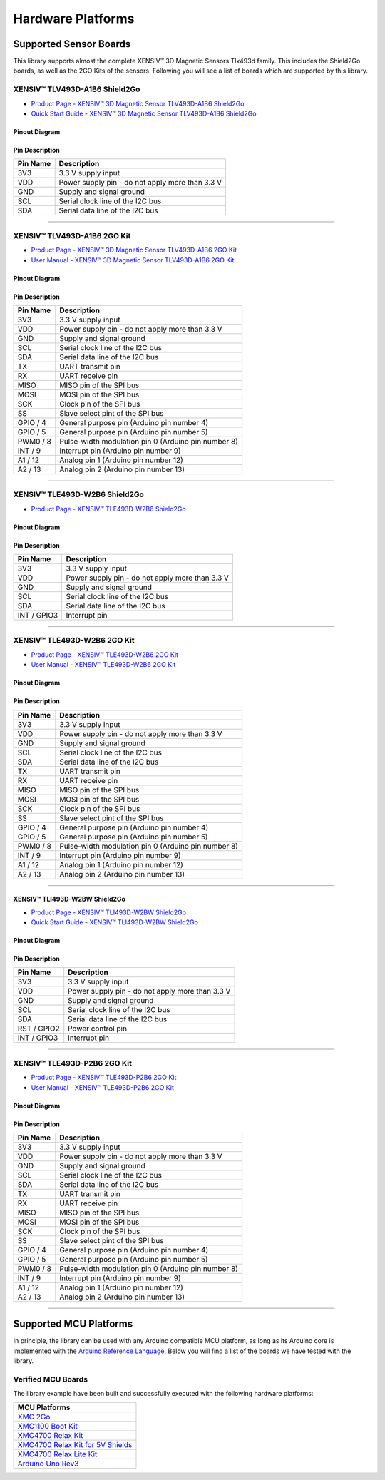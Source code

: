 .. _hw-platforms:

Hardware Platforms
==================

Supported Sensor Boards
-----------------------

This library supports almost the complete XENSIV™ 3D Magnetic Sensors Tlx493d family. This includes the Shield2Go boards, as well as the 2GO Kits of the sensors. Following you will see a list of boards which are supported by this library.

XENSIV™ TLV493D-A1B6 Shield2Go
""""""""""""""""""""""""""""""

.. image:: img/TLV493D_A1B6_2GO.jpg
    :width: 200


* `Product Page - XENSIV™ 3D Magnetic Sensor TLV493D-A1B6 Shield2Go <https://www.infineon.com/cms/en/product/evaluation-boards/s2go_3d-sense_tlv493d/>`_
* `Quick Start Guide - XENSIV™ 3D Magnetic Sensor TLV493D-A1B6 Shield2Go <https://www.infineon.com/dgdl/Infineon-TLV493D-A1B6-3DSense-Shield2Go_QS_July18-GS-v01_00-EN.pdf?fileId=5546d46264a8de7e0164c5e70a39048e>`_

Pinout Diagram
^^^^^^^^^^^^^^

.. image:: img/tlx493d-a1b6.png
  :width: 200

Pin Description
^^^^^^^^^^^^^^^
.. list-table:: 
    :header-rows: 1

    * - Pin Name
      - Description
    * - 3V3
      - 3.3 V supply input
    * - VDD
      - Power supply pin - do not apply more than 3.3 V
    * - GND
      - Supply and signal ground
    * - SCL
      - Serial clock line of the I2C bus
    * - SDA
      - Serial data line of the I2C bus

----------------------------------------------------------------------

XENSIV™ TLV493D-A1B6 2GO Kit
""""""""""""""""""""""""""""

.. image:: img/TLV493D_A1B6_MS2GO.png
    :width: 200

* `Product Page - XENSIV™ 3D Magnetic Sensor TLV493D-A1B6 2GO Kit  <https://www.infineon.com/cms/en/product/evaluation-boards/tlv493d-a1b6-ms2go/>`_
* `User Manual - XENSIV™ 3D Magnetic Sensor TLV493D-A1B6 2GO Kit <https://www.infineon.com/dgdl/Infineon-Infineon-3DMS2GO_TLv493D-A1B6-UM-v01_02-EN-UM-v01-UserManual-v01_02-EN.pdf?fileId=5546d462525dbac40152ac4ca1d318c2>`_

Pinout Diagram
^^^^^^^^^^^^^^

.. image:: img/tlx493d-a1b6-ms2go.png
    :width: 200

Pin Description
^^^^^^^^^^^^^^^

.. list-table:: 
    :header-rows: 1

    * - Pin Name
      - Description
    * - 3V3
      - 3.3 V supply input
    * - VDD
      - Power supply pin - do not apply more than 3.3 V
    * - GND
      - Supply and signal ground
    * - SCL
      - Serial clock line of the I2C bus
    * - SDA
      - Serial data line of the I2C bus
    * - TX
      - UART transmit pin
    * - RX
      - UART receive pin
    * - MISO
      - MISO pin of the SPI bus
    * - MOSI
      - MOSI pin of the SPI bus
    * - SCK
      - Clock pin of the SPI bus
    * - SS
      - Slave select pint of the SPI bus
    * - GPIO / 4
      - General purpose pin (Arduino pin number 4)
    * - GPIO / 5
      - General purpose pin (Arduino pin number 5)
    * - PWM0 / 8
      - Pulse-width modulation pin 0 (Arduino pin number 8)
    * - INT / 9
      - Interrupt pin (Arduino pin number 9)
    * - A1 / 12
      - Analog pin 1 (Arduino pin number 12)
    * - A2 / 13
      - Analog pin 2 (Arduino pin number 13)   
    
-----------------------------------------------------------------------

XENSIV™ TLE493D-W2B6 Shield2Go
""""""""""""""""""""""""""""""

.. image:: img/TLE493D_W2B6_2GO.jpg
    :width: 200

* `Product Page - XENSIV™ TLE493D-W2B6 Shield2Go <https://www.infineon.com/cms/en/product/evaluation-boards/s2go_3d_tle493dw2b6-a0/>`_

Pinout Diagram
^^^^^^^^^^^^^^

.. image:: img/tlx493d-w2b6.png
    :width: 200

Pin Description
^^^^^^^^^^^^^^^

.. list-table:: 
    :header-rows: 1

    * - Pin Name
      - Description
    * - 3V3
      - 3.3 V supply input
    * - VDD
      - Power supply pin - do not apply more than 3.3 V
    * - GND
      - Supply and signal ground
    * - SCL
      - Serial clock line of the I2C bus
    * - SDA
      - Serial data line of the I2C bus
    * - INT / GPIO3
      - Interrupt pin
       
----------------------------------------------------------------------

XENSIV™ TLE493D-W2B6 2GO Kit
""""""""""""""""""""""""""""

.. image:: img/TLV493D_A1B6_MS2GO.png
    :width: 200

* `Product Page - XENSIV™ TLE493D-W2B6 2GO Kit <https://www.infineon.com/cms/en/product/evaluation-boards/tle493d-w2b6-ms2go/>`_
* `User Manual - XENSIV™ TLE493D-W2B6 2GO Kit <https://www.infineon.com/dgdl/Infineon-Infineon-3DMS2GO_TLE493D-W2B6-UM-v01_01-EN-UserManual-v01_01-EN.pdf?fileId=5546d462636cc8fb016418342fea3f54>`_
  
Pinout Diagram
^^^^^^^^^^^^^^

.. image:: img/tlx493d-a1b6-ms2go.png
  :width: 200

Pin Description
^^^^^^^^^^^^^^^

.. list-table:: 
    :header-rows: 1

    * - Pin Name
      - Description
    * - 3V3
      - 3.3 V supply input
    * - VDD
      - Power supply pin - do not apply more than 3.3 V
    * - GND
      - Supply and signal ground
    * - SCL
      - Serial clock line of the I2C bus
    * - SDA
      - Serial data line of the I2C bus
    * - TX
      - UART transmit pin
    * - RX
      - UART receive pin
    * - MISO
      - MISO pin of the SPI bus
    * - MOSI
      - MOSI pin of the SPI bus
    * - SCK
      - Clock pin of the SPI bus
    * - SS
      - Slave select pint of the SPI bus
    * - GPIO / 4
      - General purpose pin (Arduino pin number 4)
    * - GPIO / 5
      - General purpose pin (Arduino pin number 5)
    * - PWM0 / 8
      - Pulse-width modulation pin 0 (Arduino pin number 8)
    * - INT / 9
      - Interrupt pin (Arduino pin number 9)
    * - A1 / 12
      - Analog pin 1 (Arduino pin number 12)
    * - A2 / 13
      - Analog pin 2 (Arduino pin number 13)  

----------------------------------------------------------------------

XENSIV™ TLI493D-W2BW Shield2Go
^^^^^^^^^^^^^^^^^^^^^^^^^^^^^^

.. image:: img/TLI493D_W2BW_2GO.jpg
    :width: 200

* `Product Page - XENSIV™ TLI493D-W2BW Shield2Go <https://www.infineon.com/cms/en/product/evaluation-boards/s2go_3d_tli493dw2bw-a0/>`_
* `Quick Start Guide - XENSIV™ TLI493D-W2BW Shield2Go <https://www.infineon.com/dgdl/Infineon-TLI493D-W2BW_Shield2Go-GettingStarted-v01_00-EN.pdf?fileId=5546d462737c45b9017395f019797123>`_

Pinout Diagram
^^^^^^^^^^^^^^

.. image:: img/tlx493d-w2bw.png
  :width: 200

Pin Description
^^^^^^^^^^^^^^^

.. list-table:: 
    :header-rows: 1

    * - Pin Name
      - Description
    * - 3V3
      - 3.3 V supply input
    * - VDD
      - Power supply pin - do not apply more than 3.3 V
    * - GND
      - Supply and signal ground
    * - SCL
      - Serial clock line of the I2C bus
    * - SDA
      - Serial data line of the I2C bus
    * - RST /  GPIO2
      - Power control pin
    * - INT / GPIO3
      - Interrupt pin

----------------------------------------------------------------------

XENSIV™ TLE493D-P2B6 2GO Kit
""""""""""""""""""""""""""""

.. image:: img/TLV493D_A1B6_MS2GO.png
    :width: 200

* `Product Page - XENSIV™ TLE493D-P2B6 2GO Kit <https://www.infineon.com/cms/en/product/evaluation-boards/tle493d-p2b6ms2go/>`_
* `User Manual - XENSIV™ TLE493D-P2B6 2GO Kit <https://www.infineon.com/dgdl/Infineon-3DMS2GO_TLE493D-P2B6-UserManual-v01_00-EN.pdf?fileId=5546d4627aa5d4f5017aaa6e84cb0eca>`_

Pinout Diagram
^^^^^^^^^^^^^^

.. image:: img/tlx493d-a1b6-ms2go.png
  :width: 200

Pin Description
^^^^^^^^^^^^^^^

.. list-table:: 
    :header-rows: 1

    * - Pin Name
      - Description
    * - 3V3
      - 3.3 V supply input
    * - VDD
      - Power supply pin - do not apply more than 3.3 V
    * - GND
      - Supply and signal ground
    * - SCL
      - Serial clock line of the I2C bus
    * - SDA
      - Serial data line of the I2C bus
    * - TX
      - UART transmit pin
    * - RX
      - UART receive pin
    * - MISO
      - MISO pin of the SPI bus
    * - MOSI
      - MOSI pin of the SPI bus
    * - SCK
      - Clock pin of the SPI bus
    * - SS
      - Slave select pint of the SPI bus
    * - GPIO / 4
      - General purpose pin (Arduino pin number 4)
    * - GPIO / 5
      - General purpose pin (Arduino pin number 5)
    * - PWM0 / 8
      - Pulse-width modulation pin 0 (Arduino pin number 8)
    * - INT / 9
      - Interrupt pin (Arduino pin number 9)
    * - A1 / 12
      - Analog pin 1 (Arduino pin number 12)
    * - A2 / 13
      - Analog pin 2 (Arduino pin number 13)  

----------------------------------------------------------------------

.. _Supported HW:

Supported MCU Platforms
-----------------------

In principle, the library can be used with any Arduino compatible MCU platform, as long as its Arduino core is implemented with the `Arduino Reference Language <https://www.arduino.cc/reference/en/>`_. Below you will find a list of the boards we have tested with the library.

Verified MCU Boards
"""""""""""""""""""

The library example have been built and successfully executed with the following hardware platforms:

.. list-table::
    :header-rows: 1

    * - MCU Platforms
    * - `XMC 2Go <https://www.infineon.com/cms/de/product/evaluation-boards/kit_xmc_2go_xmc1100_v1/>`_
    * - `XMC1100 Boot Kit <https://www.infineon.com/cms/de/product/evaluation-boards/kit_xmc11_boot_001/>`_
    * - `XMC4700 Relax Kit <https://www.infineon.com/cms/de/product/evaluation-boards/kit_xmc47_relax_v1/>`_
    * - `XMC4700 Relax Kit for 5V Shields <https://www.infineon.com/cms/de/product/evaluation-boards/kit_xmc47_relax_5v_ad_v1/>`_
    * - `XMC4700 Relax Lite Kit <https://www.infineon.com/cms/de/product/evaluation-boards/kit_xmc47_relax_lite_v1/>`_ 
    * - `Arduino Uno Rev3 <https://store.arduino.cc/products/arduino-uno-rev3>`_

